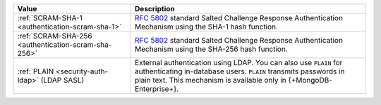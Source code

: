 .. list-table::
   :header-rows: 1
   :widths: 20 40
   
   * - Value
   
     - Description
   
   * - :ref:`SCRAM-SHA-1 <authentication-scram-sha-1>`
   
     - `RFC 5802 <https://tools.ietf.org/html/rfc5802>`_ standard 
       Salted Challenge Response Authentication Mechanism using the 
       SHA-1 hash function.

   * - :ref:`SCRAM-SHA-256 <authentication-scram-sha-256>`
   
     - `RFC 5802 <https://tools.ietf.org/html/rfc5802>`_ standard 
       Salted Challenge Response Authentication Mechanism using the 
       SHA-256 hash function.
   
   * - :ref:`PLAIN <security-auth-ldap>` (LDAP SASL)
   
     - External authentication using LDAP. You can also use ``PLAIN`` 
       for authenticating in-database users. ``PLAIN`` transmits 
       passwords in plain text. This mechanism is available only in 
       {+MongoDB-Enterprise+}.
   